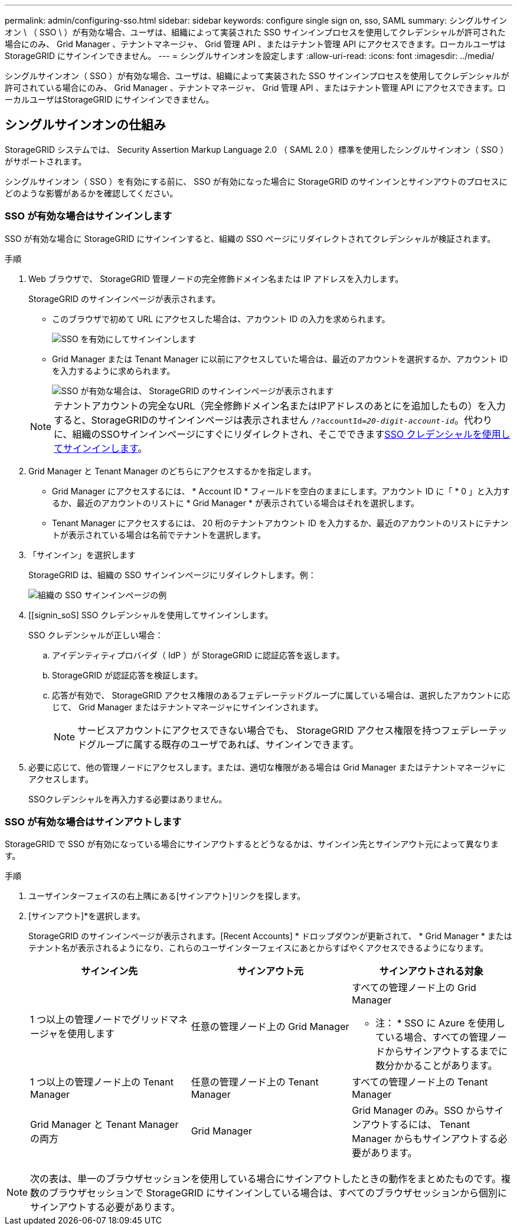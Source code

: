 ---
permalink: admin/configuring-sso.html 
sidebar: sidebar 
keywords: configure single sign on, sso, SAML 
summary: シングルサインオン \ （ SSO \ ）が有効な場合、ユーザは、組織によって実装された SSO サインインプロセスを使用してクレデンシャルが許可された場合にのみ、 Grid Manager 、テナントマネージャ、 Grid 管理 API 、またはテナント管理 API にアクセスできます。ローカルユーザは StorageGRID にサインインできません。 
---
= シングルサインオンを設定します
:allow-uri-read: 
:icons: font
:imagesdir: ../media/


[role="lead"]
シングルサインオン（ SSO ）が有効な場合、ユーザは、組織によって実装された SSO サインインプロセスを使用してクレデンシャルが許可されている場合にのみ、 Grid Manager 、テナントマネージャ、 Grid 管理 API 、またはテナント管理 API にアクセスできます。ローカルユーザはStorageGRID にサインインできません。



== シングルサインオンの仕組み

StorageGRID システムでは、 Security Assertion Markup Language 2.0 （ SAML 2.0 ）標準を使用したシングルサインオン（ SSO ）がサポートされます。

シングルサインオン（ SSO ）を有効にする前に、 SSO が有効になった場合に StorageGRID のサインインとサインアウトのプロセスにどのような影響があるかを確認してください。



=== SSO が有効な場合はサインインします

SSO が有効な場合に StorageGRID にサインインすると、組織の SSO ページにリダイレクトされてクレデンシャルが検証されます。

.手順
. Web ブラウザで、 StorageGRID 管理ノードの完全修飾ドメイン名または IP アドレスを入力します。
+
StorageGRID のサインインページが表示されます。

+
** このブラウザで初めて URL にアクセスした場合は、アカウント ID の入力を求められます。
+
image::../media/sso_sign_in_first_time.png[SSO を有効にしてサインインします]

** Grid Manager または Tenant Manager に以前にアクセスしていた場合は、最近のアカウントを選択するか、アカウント ID を入力するように求められます。
+
image::../media/sign_in_sso.png[SSO が有効な場合は、 StorageGRID のサインインページが表示されます]



+

NOTE: テナントアカウントの完全なURL（完全修飾ドメイン名またはIPアドレスのあとにを追加したもの）を入力すると、StorageGRIDのサインインページは表示されません `/?accountId=_20-digit-account-id_`。代わりに、組織のSSOサインインページにすぐにリダイレクトされ、そこでできます<<signin_sso,SSO クレデンシャルを使用してサインインします>>。

. Grid Manager と Tenant Manager のどちらにアクセスするかを指定します。
+
** Grid Manager にアクセスするには、 * Account ID * フィールドを空白のままにします。アカウント ID に「 * 0 」と入力するか、最近のアカウントのリストに * Grid Manager * が表示されている場合はそれを選択します。
** Tenant Manager にアクセスするには、 20 桁のテナントアカウント ID を入力するか、最近のアカウントのリストにテナントが表示されている場合は名前でテナントを選択します。


. 「サインイン」を選択します
+
StorageGRID は、組織の SSO サインインページにリダイレクトします。例：

+
image::../media/sso_organization_page.gif[組織の SSO サインインページの例]

. [[signin_soS] SSO クレデンシャルを使用してサインインします。
+
SSO クレデンシャルが正しい場合：

+
.. アイデンティティプロバイダ（ IdP ）が StorageGRID に認証応答を返します。
.. StorageGRID が認証応答を検証します。
.. 応答が有効で、 StorageGRID アクセス権限のあるフェデレーテッドグループに属している場合は、選択したアカウントに応じて、 Grid Manager またはテナントマネージャにサインインされます。
+

NOTE: サービスアカウントにアクセスできない場合でも、 StorageGRID アクセス権限を持つフェデレーテッドグループに属する既存のユーザであれば、サインインできます。



. 必要に応じて、他の管理ノードにアクセスします。または、適切な権限がある場合は Grid Manager またはテナントマネージャにアクセスします。
+
SSOクレデンシャルを再入力する必要はありません。





=== SSO が有効な場合はサインアウトします

StorageGRID で SSO が有効になっている場合にサインアウトするとどうなるかは、サインイン先とサインアウト元によって異なります。

.手順
. ユーザインターフェイスの右上隅にある[サインアウト]リンクを探します。
. [サインアウト]*を選択します。
+
StorageGRID のサインインページが表示されます。[Recent Accounts] * ドロップダウンが更新されて、 * Grid Manager * またはテナント名が表示されるようになり、これらのユーザインターフェイスにあとからすばやくアクセスできるようになります。

+
[cols="1a,1a,1a"]
|===
| サインイン先 | サインアウト元 | サインアウトされる対象 


 a| 
1 つ以上の管理ノードでグリッドマネージャを使用します
 a| 
任意の管理ノード上の Grid Manager
 a| 
すべての管理ノード上の Grid Manager

* 注： * SSO に Azure を使用している場合、すべての管理ノードからサインアウトするまでに数分かかることがあります。



 a| 
1 つ以上の管理ノード上の Tenant Manager
 a| 
任意の管理ノード上の Tenant Manager
 a| 
すべての管理ノード上の Tenant Manager



 a| 
Grid Manager と Tenant Manager の両方
 a| 
Grid Manager
 a| 
Grid Manager のみ。SSO からサインアウトするには、 Tenant Manager からもサインアウトする必要があります。



 a| 
テナントマネージャ
 a| 
Tenant Manager のみ。SSO からサインアウトするには、 Grid Manager からもサインアウトする必要があります。

|===



NOTE: 次の表は、単一のブラウザセッションを使用している場合にサインアウトしたときの動作をまとめたものです。複数のブラウザセッションで StorageGRID にサインインしている場合は、すべてのブラウザセッションから個別にサインアウトする必要があります。
